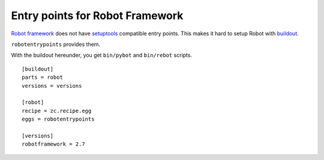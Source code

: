 Entry points for Robot Framework
================================

`Robot framework`_ does not have setuptools_ compatible entry points.
This makes it hard to setup Robot with buildout_.

``robotentrypoints`` provides them.

.. _Robot framework: http://pypi.python.org/pypi/robotframework
.. _setuptools: http://pypi.python.org/pypi/setuptools
.. _buildout: http://pypi.python.org/pypi/zc.buildout

With the buildout hereunder, you get 
``bin/pybot`` and ``bin/rebot`` scripts.

::

    [buildout]
    parts = robot
    versions = versions

    [robot]
    recipe = zc.recipe.egg
    eggs = robotentrypoints

    [versions]
    robotframework = 2.7
